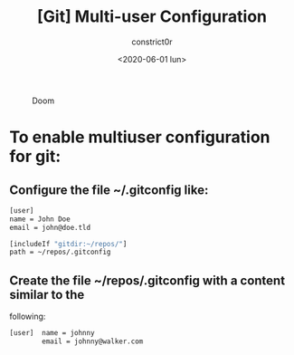 #+title: [Git] Multi-user Configuration
#+author: constrict0r
#+date: <2020-06-01 lun>

#+CAPTION: Doom
#+NAME:   fig:cooking-with-doom
[[./img/cooking-with-doom.png]]

* To enable multiuser configuration for git:

** Configure the file *~/.gitconfig* like:

    #+BEGIN_SRC bash
    [user]
    name = John Doe
    email = john@doe.tld

    [includeIf "gitdir:~/repos/"]
    path = ~/repos/.gitconfig
    #+END_SRC

** Create the file *~/repos/.gitconfig* with a content similar to the
   following:

     #+BEGIN_SRC bash
     [user]  name = johnny
             email = johnny@walker.com
     #+END_SRC

